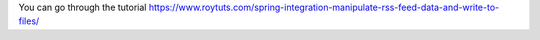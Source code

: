 You can go through the tutorial https://www.roytuts.com/spring-integration-manipulate-rss-feed-data-and-write-to-files/
